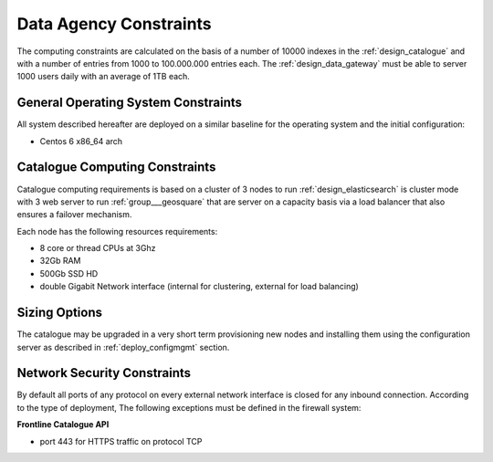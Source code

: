 Data Agency Constraints
-----------------------
  
The computing constraints are calculated on the basis of a number of 10000 indexes
in the :ref:`design_catalogue` and with a number of entries from 1000 to 100.000.000 entries each.
The :ref:`design_data_gateway` must be able to server 1000 users daily with an average of 1TB each.

General Operating System Constraints
^^^^^^^^^^^^^^^^^^^^^^^^^^^^^^^^^^^^

All system described hereafter are deployed on a similar baseline for the operating system
and the initial configuration:

- Centos 6 x86_64 arch


Catalogue Computing Constraints
^^^^^^^^^^^^^^^^^^^^^^^^^^^^^^^

Catalogue computing requirements is based on a cluster of 3 nodes to run :ref:`design_elasticsearch` is cluster mode
with 3 web server to run :ref:`group___geosquare` that are server on a capacity basis via a load balancer that also ensures
a failover mechanism.

Each node has the following resources requirements:

- 8 core or thread CPUs at 3Ghz
- 32Gb RAM
- 500Gb SSD HD
- double Gigabit Network interface (internal for clustering, external for load balancing)


Sizing Options
^^^^^^^^^^^^^^

The catalogue may be upgraded in a very short term provisioning new nodes and installing them using the configuration server as described in :ref:`deploy_configmgmt` section.


Network Security Constraints
^^^^^^^^^^^^^^^^^^^^^^^^^^^^

By default all ports of any protocol on every external network interface is closed for any inbound connection.
According to the type of deployment, The following exceptions must be defined in the firewall system:

**Frontline Catalogue API**

- port 443 for HTTPS traffic on protocol TCP


